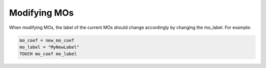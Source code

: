Modifying MOs
=============

When modifying MOs, the label of the current MOs should change accordingly by changing the mo_label. For example:

.. code-block::  fortran

  mo_coef = new_mo_coef
  mo_label = "MyNewLabel"
  TOUCH mo_coef mo_label


